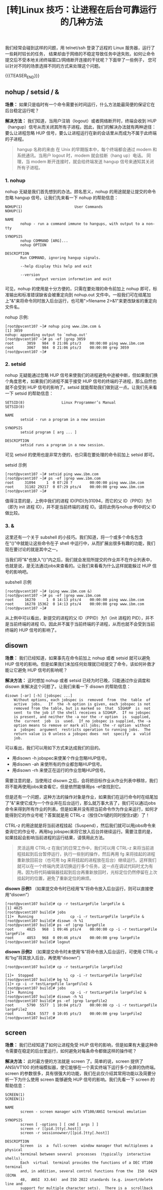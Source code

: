 #+BEGIN_COMMENT
.. title: [转]Linux 技巧：让进程在后台可靠运行的几种方法
.. slug: linux-run-program-nohup
.. date: 2018-10-28 18:19:42 UTC+08:00
.. updated: 2019-10-30 18:19:42 UTC+08:00
.. tags: linux, nohup, screen, disown, setsid
.. category: linux
.. link: https://www.ibm.com/developerworks/cn/linux/l-cn-nohup/
.. description:
.. type: text
#+END_COMMENT


#+TITLE: [转]Linux 技巧：让进程在后台可靠运行的几种方法
我们经常会碰到这样的问题，用 telnet/ssh 登录了远程的 Linux 服务器，运行了一些耗时较长的任务， 结果却由于网络的不稳定导致任务中途失败。如何让命令提交后不受本地关闭终端窗口/网络断开连接的干扰呢？下面举了一些例子， 您可以针对不同的场景选择不同的方式来处理这个问题。

{{{TEASER_END}}}

** nohup / setsid / &
*场景：*
如果只是临时有一个命令需要长时间运行，什么方法能最简便的保证它在后台稳定运行呢？

*解决方法：*
我们知道，当用户注销（logout）或者网络断开时，终端会收到 HUP（hangup）信号从而关闭其所有子进程。因此，我们的解决办法就有两种途径：要么让进程忽略 HUP 信号，要么让进程运行在新的会话里从而成为不属于此终端的子进程。

#+BEGIN_QUOTE
hangup 名称的来由
在 Unix 的早期版本中，每个终端都会通过 modem 和系统通讯。当用户 logout 时，modem 就会挂断（hang up）电话。 同理，当 modem 断开连接时，就会给终端发送 hangup 信号来通知其关闭所有子进程。
#+END_QUOTE

*** 1. nohup
nohup 无疑是我们首先想到的办法。顾名思义，nohup 的用途就是让提交的命令忽略 hangup 信号。让我们先来看一下 nohup 的帮助信息：

#+BEGIN_EXAMPLE
NOHUP(1)                        User Commands                        NOHUP(1)

NAME
       nohup - run a command immune to hangups, with output to a non-tty

SYNOPSIS
       nohup COMMAND [ARG]...
       nohup OPTION

DESCRIPTION
       Run COMMAND, ignoring hangup signals.

       --help display this help and exit

       --version
              output version information and exit
#+END_EXAMPLE
可见，nohup 的使用是十分方便的，只需在要处理的命令前加上 nohup 即可，标准输出和标准错误缺省会被重定向到 nohup.out 文件中。一般我们可在结尾加上"&"来将命令同时放入后台运行，也可用">filename 2>&1"来更改缺省的重定向文件名。

nohup 示例:
#+BEGIN_EXAMPLE
[root@pvcent107 ~]# nohup ping www.ibm.com &
[1] 3059
nohup: appending output to `nohup.out'
[root@pvcent107 ~]# ps -ef |grep 3059
root      3059   984  0 21:06 pts/3    00:00:00 ping www.ibm.com
root      3067   984  0 21:06 pts/3    00:00:00 grep 3059
[root@pvcent107 ~]#
#+END_EXAMPLE

*** 2. setsid
nohup 无疑能通过忽略 HUP 信号来使我们的进程避免中途被中断，但如果我们换个角度思考，如果我们的进程不属于接受 HUP 信号的终端的子进程，那么自然也就不会受到 HUP 信号的影响了。setsid 就能帮助我们做到这一点。让我们先来看一下 setsid 的帮助信息：

#+BEGIN_EXAMPLE
SETSID(8)                 Linux Programmer’s Manual                 SETSID(8)

NAME
       setsid - run a program in a new session

SYNOPSIS
       setsid program [ arg ... ]

DESCRIPTION
       setsid runs a program in a new session.
#+END_EXAMPLE

可见 setsid 的使用也是非常方便的，也只需在要处理的命令前加上 setsid 即可。

setsid 示例
#+BEGIN_EXAMPLE
[root@pvcent107 ~]# setsid ping www.ibm.com
[root@pvcent107 ~]# ps -ef |grep www.ibm.com
root     31094     1  0 07:28 ?        00:00:00 ping www.ibm.com
root     31102 29217  0 07:29 pts/4    00:00:00 grep www.ibm.com
[root@pvcent107 ~]#
#+END_EXAMPLE

值得注意的是，上例中我们的进程 ID(PID)为31094，而它的父 ID（PPID）为1（即为 init 进程 ID），并不是当前终端的进程 ID。请将此例与nohup 例中的父 ID 做比较。

*** 3. &
这里还有一个关于 subshell 的小技巧。我们知道，将一个或多个命名包含在“()”中就能让这些命令在子 shell 中运行中，从而扩展出很多有趣的功能，我们现在要讨论的就是其中之一。

当我们将"&"也放入“()”内之后，我们就会发现所提交的作业并不在作业列表中，也就是说，是无法通过jobs来查看的。让我们来看看为什么这样就能躲过 HUP 信号的影响吧。

subshell 示例
#+BEGIN_EXAMPLE
[root@pvcent107 ~]# (ping www.ibm.com &)
[root@pvcent107 ~]# ps -ef |grep www.ibm.com
root     16270     1  0 14:13 pts/4    00:00:00 ping www.ibm.com
root     16278 15362  0 14:13 pts/4    00:00:00 grep www.ibm.com
[root@pvcent107 ~]#
#+END_EXAMPLE

从上例中可以看出，新提交的进程的父 ID（PPID）为1（init 进程的 PID），并不是当前终端的进程 ID。因此并不属于当前终端的子进程，从而也就不会受到当前终端的 HUP 信号的影响了。

** disown
*场景：*
我们已经知道，如果事先在命令前加上 nohup 或者 setsid 就可以避免 HUP 信号的影响。但是如果我们未加任何处理就已经提交了命令，该如何补救才能让它避免 HUP 信号的影响呢？

*解决方法：*
这时想加 nohup 或者 setsid 已经为时已晚，只能通过作业调度和 disown 来解决这个问题了。让我们来看一下 disown 的帮助信息：

#+BEGIN_EXAMPLE
disown [-ar] [-h] [jobspec ...]
    Without options, each jobspec is  removed  from  the  table  of
    active  jobs.   If  the -h option is given, each jobspec is not
    removed from the table, but is marked so  that  SIGHUP  is  not
    sent  to the job if the shell receives a SIGHUP.  If no jobspec
    is present, and neither the -a nor the -r option  is  supplied,
    the  current  job  is  used.  If no jobspec is supplied, the -a
    option means to remove or mark all jobs; the -r option  without
    a  jobspec  argument  restricts operation to running jobs.  The
    return value is 0 unless a jobspec does  not  specify  a  valid
    job.
#+END_EXAMPLE

可以看出，我们可以用如下方式来达成我们的目的。
- 用disown -h jobspec来使某个作业忽略HUP信号。
- 用disown -ah 来使所有的作业都忽略HUP信号。
- 用disown -rh 来使正在运行的作业忽略HUP信号。

需要注意的是，当使用过 disown 之后，会将把目标作业从作业列表中移除，我们将不能再使用jobs来查看它，但是依然能够用ps -ef查找到它。

但是还有一个问题，这种方法的操作对象是作业，如果我们在运行命令时在结尾加了"&"来使它成为一个作业并在后台运行，那么就万事大吉了，我们可以通过jobs命令来得到所有作业的列表。但是如果并没有把当前命令作为作业来运行，如何才能得到它的作业号呢？答案就是用 CTRL-z（按住Ctrl键的同时按住z键）了！

CTRL-z 的用途就是将当前进程挂起（Suspend），然后我们就可以用jobs命令来查询它的作业号，再用bg jobspec来将它放入后台并继续运行。需要注意的是，如果挂起会影响当前进程的运行结果，请慎用此方法。

#+BEGIN_QUOTE
灵活运用 CTRL-z
在我们的日常工作中，我们可以用 CTRL-z 来将当前进程挂起到后台暂停运行，执行一些别的操作，然后再用 fg 来将挂起的进程重新放回前台（也可用 bg 来将挂起的进程放在后台）继续运行。这样我们就可以在一个终端内灵活切换运行多个任务，这一点在调试代码时尤为有用。因为将代码编辑器挂起到后台再重新放回时，光标定位仍然停留在上次挂起时的位置，避免了重新定位的麻烦。
#+END_QUOTE

*disown 示例1* （如果提交命令时已经用“&”将命令放入后台运行，则可以直接使用“disown”）

#+BEGIN_EXAMPLE
[root@pvcent107 build]# cp -r testLargeFile largeFile &
[1] 4825
[root@pvcent107 build]# jobs
[1]+  Running                 cp -i -r testLargeFile largeFile &
[root@pvcent107 build]# disown -h %1
[root@pvcent107 build]# ps -ef |grep largeFile
root      4825   968  1 09:46 pts/4    00:00:00 cp -i -r testLargeFile largeFile
root      4853   968  0 09:46 pts/4    00:00:00 grep largeFile
[root@pvcent107 build]# logout
#+END_EXAMPLE

*disown 示例2* （如果提交命令时未使用“&”将命令放入后台运行，可使用 CTRL-z 和“bg”将其放入后台，再使用“disown”）

#+BEGIN_EXAMPLE
[root@pvcent107 build]# cp -r testLargeFile largeFile2

[1]+  Stopped                 cp -i -r testLargeFile largeFile2
[root@pvcent107 build]# bg %1
[1]+ cp -i -r testLargeFile largeFile2 &
[root@pvcent107 build]# jobs
[1]+  Running                 cp -i -r testLargeFile largeFile2 &
[root@pvcent107 build]# disown -h %1
[root@pvcent107 build]# ps -ef |grep largeFile2
root      5790  5577  1 10:04 pts/3    00:00:00 cp -i -r testLargeFile largeFile2
root      5824  5577  0 10:05 pts/3    00:00:00 grep largeFile2
[root@pvcent107 build]#
#+END_EXAMPLE

** screen
*场景：*
我们已经知道了如何让进程免受 HUP 信号的影响，但是如果有大量这种命令需要在稳定的后台里运行，如何避免对每条命令都做这样的操作呢？

*解决方法：*
此时最方便的方法就是 screen 了。简单的说，screen 提供了 ANSI/VT100 的终端模拟器，使它能够在一个真实终端下运行多个全屏的伪终端。screen 的参数很多，具有很强大的功能，我们在此仅介绍其常用功能以及简要分析一下为什么使用 screen 能够避免 HUP 信号的影响。我们先看一下 screen 的帮助信息：

#+BEGIN_EXAMPLE
SCREEN(1)                                                           SCREEN(1)

NAME
       screen - screen manager with VT100/ANSI terminal emulation

SYNOPSIS
       screen [ -options ] [ cmd [ args ] ]
       screen -r [[pid.]tty[.host]]
       screen -r sessionowner/[[pid.]tty[.host]]

DESCRIPTION
       Screen  is  a  full-screen  window manager that multiplexes a physical
       terminal between several  processes  (typically  interactive  shells).
       Each  virtual  terminal provides the functions of a DEC VT100 terminal
       and, in addition, several control functions from the  ISO  6429  (ECMA
       48,  ANSI  X3.64)  and ISO 2022 standards (e.g. insert/delete line and
       support for multiple character sets).  There is a  scrollback  history
       buffer  for  each virtual terminal and a copy-and-paste mechanism that
       allows moving text regions between windows.
#+END_EXAMPLE

使用 screen 很方便，有以下几个常用选项：
- 用screen -dmS session name来建立一个处于断开模式下的会话（并指定其会话名）。
- 用screen -list 来列出所有会话。
- 用screen -r session name来重新连接指定会话。
- 用快捷键CTRL-a d 来暂时断开当前会话。

screen 示例
#+BEGIN_EXAMPLE
[root@pvcent107 ~]# screen -dmS Urumchi
[root@pvcent107 ~]# screen -list
There is a screen on:
        12842.Urumchi   (Detached)
1 Socket in /tmp/screens/S-root.

[root@pvcent107 ~]# screen -r Urumchi
#+END_EXAMPLE

当我们用“-r”连接到 screen 会话后，我们就可以在这个伪终端里面为所欲为，再也不用担心 HUP 信号会对我们的进程造成影响，也不用给每个命令前都加上“nohup”或者“setsid”了。这是为什么呢？让我来看一下下面两个例子吧。

1. 未使用 screen 时新进程的进程树
#+BEGIN_EXAMPLE
[root@pvcent107 ~]# ping www.google.com &
[1] 9499
[root@pvcent107 ~]# pstree -H 9499
init─┬─Xvnc
     ├─acpid
     ├─atd
     ├─2*[sendmail]
     ├─sshd─┬─sshd───bash───pstree
     │       └─sshd───bash───ping
#+END_EXAMPLE


我们可以看出，未使用 screen 时我们所处的 bash 是 sshd 的子进程，当 ssh 断开连接时，HUP 信号自然会影响到它下面的所有子进程（包括我们新建立的 ping 进程）。

2. 使用了 screen 后新进程的进程树
#+BEGIN_EXAMPLE
[root@pvcent107 ~]# screen -r Urumchi
[root@pvcent107 ~]# ping www.ibm.com &
[1] 9488
[root@pvcent107 ~]# pstree -H 9488
init─┬─Xvnc
     ├─acpid
     ├─atd
     ├─screen───bash───ping
     ├─2*[sendmail]
#+END_EXAMPLE

而使用了 screen 后就不同了，此时 bash 是 screen 的子进程，而 screen 是 init（PID为1）的子进程。那么当 ssh 断开连接时，HUP 信号自然不会影响到 screen 下面的子进程了。

** 总结
现在几种方法已经介绍完毕，我们可以根据不同的场景来选择不同的方案。nohup/setsid 无疑是临时需要时最方便的方法，disown 能帮助我们来事后补救当前已经在运行了的作业，而 screen 则是在大批量操作时不二的选择了。
